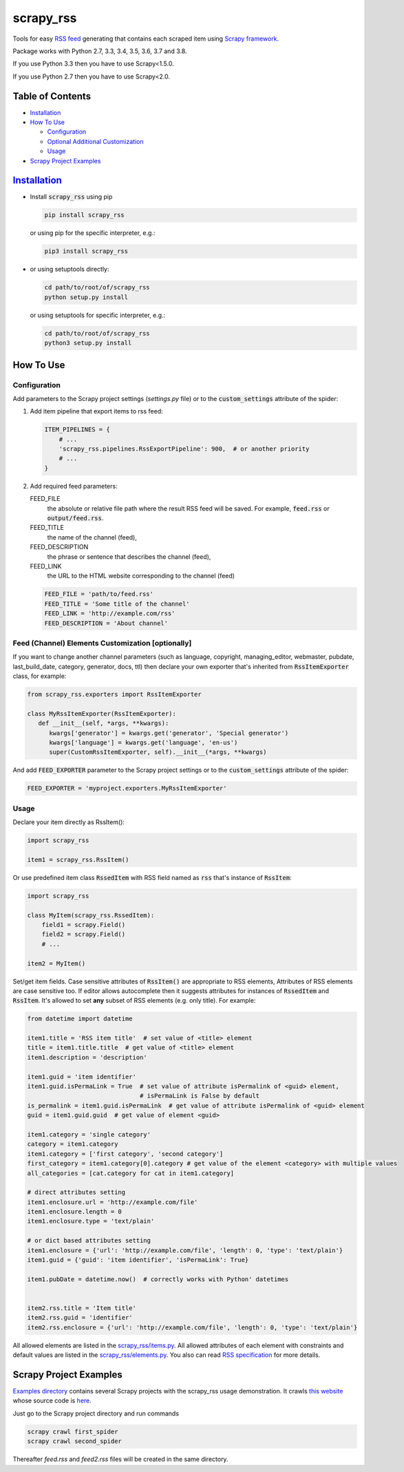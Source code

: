 ==========
scrapy_rss
==========

.. image:: https://img.shields.io/pypi/v/scrapy_rss.svg
   :target: https://pypi.python.org/pypi/scrapy_rss
   :alt: PyPI Version

.. image:: https://img.shields.io/travis/woxcab/scrapy_rss/master.svg
   :target: http://travis-ci.org/woxcab/scrapy_rss
   :alt: Build Status

.. image:: https://img.shields.io/badge/wheel-yes-brightgreen.svg
   :target: https://pypi.python.org/pypi/scrapy_rss
   :alt: Wheel Status

.. image:: https://img.shields.io/codecov/c/github/woxcab/scrapy_rss/master.svg
   :target: http://codecov.io/github/woxcab/scrapy_rss?branch=master
   :alt: Coverage report

Tools for easy `RSS feed <http://www.rssboard.org/rss-specification>`_ generating that contains each scraped item using `Scrapy framework <https://github.com/scrapy/scrapy>`_.

Package works with Python 2.7, 3.3, 3.4, 3.5, 3.6, 3.7 and 3.8.

If you use Python 3.3 then you have to use Scrapy<1.5.0.

If you use Python 2.7 then you have to use Scrapy<2.0.



Table of Contents
=================
* `Installation <#installation>`__
* `How To Use <#how-to-use>`__

  * `Configuration <#configuration>`__
  * `Optional Additional Customization <#feed-channel-elements-customization-optionally>`__
  * `Usage <#usage>`__

* `Scrapy Project Examples <#scrapy-project-examples>`__


`Installation <https://packaging.python.org/installing/>`_
==========================================================
* Install :code:`scrapy_rss` using pip

  .. code:: bash

       pip install scrapy_rss

  or using pip for the specific interpreter, e.g.:

  .. code:: bash

      pip3 install scrapy_rss

* or using setuptools directly:

  .. code:: bash

      cd path/to/root/of/scrapy_rss
      python setup.py install

  or using setuptools for specific interpreter, e.g.:

  .. code:: bash

      cd path/to/root/of/scrapy_rss
      python3 setup.py install


How To Use
==========

Configuration
-------------

Add parameters to the Scrapy project settings (`settings.py` file)
or to the :code:`custom_settings` attribute of the spider:

1. Add item pipeline that export items to rss feed:

   .. code:: python

     ITEM_PIPELINES = {
         # ...
         'scrapy_rss.pipelines.RssExportPipeline': 900,  # or another priority
         # ...
     }


2. Add required feed parameters:

   FEED_FILE
       the absolute or relative file path where the result RSS feed will be saved.
       For example, :code:`feed.rss` or :code:`output/feed.rss`.
   FEED_TITLE
       the name of the channel (feed),
   FEED_DESCRIPTION
       the phrase or sentence that describes the channel (feed),
   FEED_LINK
       the URL to the HTML website corresponding to the channel (feed)

   .. code:: python

     FEED_FILE = 'path/to/feed.rss'
     FEED_TITLE = 'Some title of the channel'
     FEED_LINK = 'http://example.com/rss'
     FEED_DESCRIPTION = 'About channel'


Feed (Channel) Elements Customization [optionally]
--------------------------------------------------

If you want to change another channel parameters (such as language, copyright, managing_editor,
webmaster, pubdate, last_build_date, category, generator, docs, ttl)
then declare your own exporter that's inherited from :code:`RssItemExporter` class, for example:

.. code:: python

   from scrapy_rss.exporters import RssItemExporter

   class MyRssItemExporter(RssItemExporter):
      def __init__(self, *args, **kwargs):
         kwargs['generator'] = kwargs.get('generator', 'Special generator')
         kwargs['language'] = kwargs.get('language', 'en-us')
         super(CustomRssItemExporter, self).__init__(*args, **kwargs)

And add :code:`FEED_EXPORTER` parameter to the Scrapy project settings
or to the :code:`custom_settings` attribute of the spider:

.. code:: python

   FEED_EXPORTER = 'myproject.exporters.MyRssItemExporter'


Usage
-----

Declare your item directly as RssItem():

.. code:: python

  import scrapy_rss

  item1 = scrapy_rss.RssItem()

Or use predefined item class :code:`RssedItem` with RSS field named as :code:`rss`
that's instance of :code:`RssItem`:

.. code:: python

  import scrapy_rss

  class MyItem(scrapy_rss.RssedItem):
      field1 = scrapy.Field()
      field2 = scrapy.Field()
      # ...

  item2 = MyItem()


Set/get item fields. Case sensitive attributes of :code:`RssItem()` are appropriate to RSS elements,
Attributes of RSS elements are case sensitive too.
If editor allows autocomplete then it suggests attributes for instances of :code:`RssedItem` and :code:`RssItem`.
It's allowed to set **any** subset of RSS elements (e.g. only title). For example:

.. code:: python

  from datetime import datetime

  item1.title = 'RSS item title'  # set value of <title> element
  title = item1.title.title  # get value of <title> element
  item1.description = 'description'

  item1.guid = 'item identifier'
  item1.guid.isPermaLink = True  # set value of attribute isPermalink of <guid> element,
                                 # isPermaLink is False by default
  is_permalink = item1.guid.isPermaLink  # get value of attribute isPermalink of <guid> element
  guid = item1.guid.guid  # get value of element <guid>

  item1.category = 'single category'
  category = item1.category
  item1.category = ['first category', 'second category']
  first_category = item1.category[0].category # get value of the element <category> with multiple values
  all_categories = [cat.category for cat in item1.category]

  # direct attributes setting
  item1.enclosure.url = 'http://example.com/file'
  item1.enclosure.length = 0
  item1.enclosure.type = 'text/plain'

  # or dict based attributes setting
  item1.enclosure = {'url': 'http://example.com/file', 'length': 0, 'type': 'text/plain'}
  item1.guid = {'guid': 'item identifier', 'isPermaLink': True}

  item1.pubDate = datetime.now()  # correctly works with Python' datetimes


  item2.rss.title = 'Item title'
  item2.rss.guid = 'identifier'
  item2.rss.enclosure = {'url': 'http://example.com/file', 'length': 0, 'type': 'text/plain'}


All allowed elements are listed in the `scrapy_rss/items.py <https://github.com/woxcab/scrapy_rss/blob/master/scrapy_rss/items.py>`_.
All allowed attributes of each element with constraints and default values
are listed in the `scrapy_rss/elements.py <https://github.com/woxcab/scrapy_rss/blob/master/scrapy_rss/elements.py>`_.
You also can read `RSS specification <http://www.rssboard.org/rss-specification>`_ for more details.

Scrapy Project Examples
=======================

`Examples directory <https://github.com/woxcab/scrapy_rss/blob/master/examples>`_ contains
several Scrapy projects with the scrapy_rss usage demonstration. It crawls
`this website <https://woxcab.github.io/scrapy_rss/>`_ whose source code is
`here <https://github.com/woxcab/scrapy_rss/blob/master/examples/website>`_.

Just go to the Scrapy project directory and run commands

.. code:: bash

   scrapy crawl first_spider
   scrapy crawl second_spider

Thereafter `feed.rss` and `feed2.rss` files will be created in the same directory.


